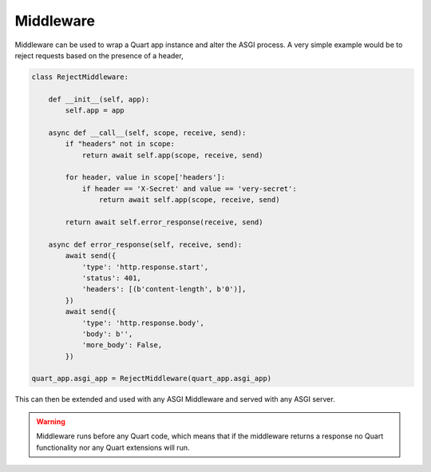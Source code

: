 .. _middleware:

Middleware
==========

Middleware can be used to wrap a Quart app instance and alter the ASGI
process. A very simple example would be to reject requests based on
the presence of a header,

.. code-block:: python

    class RejectMiddleware:

        def __init__(self, app):
            self.app = app

        async def __call__(self, scope, receive, send):
            if "headers" not in scope:
                return await self.app(scope, receive, send)

            for header, value in scope['headers']:
                if header == 'X-Secret' and value == 'very-secret':
                    return await self.app(scope, receive, send)

            return await self.error_response(receive, send)

        async def error_response(self, receive, send):
            await send({
                'type': 'http.response.start',
                'status': 401,
                'headers': [(b'content-length', b'0')],
            })
            await send({
                'type': 'http.response.body',
                'body': b'',
                'more_body': False,
            })

    quart_app.asgi_app = RejectMiddleware(quart_app.asgi_app)

This can then be extended and used with any ASGI Middleware and served
with any ASGI server.

.. warning::

    Middleware runs before any Quart code, which means that if the
    middleware returns a response no Quart functionality nor any Quart
    extensions will run.
